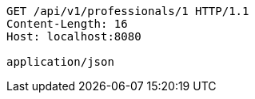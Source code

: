 [source,http,options="nowrap"]
----
GET /api/v1/professionals/1 HTTP/1.1
Content-Length: 16
Host: localhost:8080

application/json
----